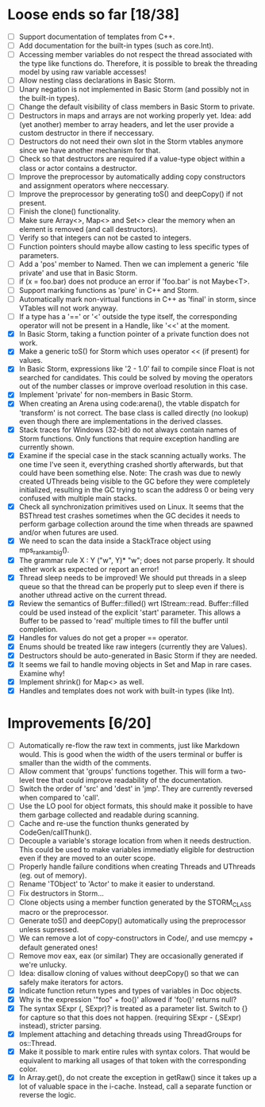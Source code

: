 * Loose ends so far [18/38]
  - [ ] Support documentation of templates from C++.
  - [ ] Add documentation for the built-in types (such as core.Int).
  - [ ] Accessing member variables do not respect the thread associated with the type like functions do.
        Therefore, it is possible to break the threading model by using raw variable accesses!
  - [ ] Allow nesting class declarations in Basic Storm.
  - [ ] Unary negation is not implemented in Basic Storm (and possibly not in the built-in types).
  - [ ] Change the default visibility of class members in Basic Storm to private.
  - [ ] Destructors in maps and arrays are not working properly yet. Idea: add (yet another) member 
        to array headers, and let the user provide a custom destructor in there if neccessary.
  - [ ] Destructors do not need their own slot in the Storm vtables anymore since we have another mechanism for that.
  - [ ] Check so that destructors are required if a value-type object within a class or actor
        contains a destructor.
  - [ ] Improve the preprocessor by automatically adding copy constructors and assignment operators
        where neccessary.
  - [ ] Improve the preprocessor by generating toS() and deepCopy() if not present.
  - [ ] Finish the clone() functionality.
  - [ ] Make sure Array<>, Map<> and Set<> clear the memory when an element is removed (and call destructors).
  - [ ] Verify so that integers can not be casted to integers.
  - [ ] Function pointers should maybe allow casting to less specific types of parameters.
  - [ ] Add a 'pos' member to Named. Then we can implement a generic 'file private' and use that in Basic Storm.
  - [ ] if (x = foo.bar) does not produce an error if 'foo.bar' is not Maybe<T>.
  - [ ] Support marking functions as 'pure' in C++ and Storm.
  - [ ] Automatically mark non-virtual functions in C++ as 'final' in storm, since VTables will not work anyway.
  - [ ] If a type has a '==' or '<' outside the type itself, the corresponding operator will not be present in
        a Handle, like '<<' at the moment.
  - [X] In Basic Storm, taking a function pointer of a private function does not work.
  - [X] Make a generic toS() for Storm which uses operator << (if present) for values.
  - [X] In Basic Storm, expressions like '2 - 1.0' fail to compile since Float is not searched for
        candidates. This could be solved by moving the operators out of the number classes or improve
        overload resolution in this case.
  - [X] Implement 'private' for non-members in Basic Storm.
  - [X] When creating an Arena using code:arena(), the vtable dispatch for 'transform' is not correct. The
        base class is called directly (no lookup) even though there are implementations in the derived classes.
  - [X] Stack traces for Windows (32-bit) do not always contain names of Storm functions. Only functions
        that require exception handling are currently shown.
  - [X] Examine if the special case in the stack scanning actually works. The one time I've seen
        it, everything crashed shortly afterwards, but that could have been something else.
        Note: The crash was due to newly created UThreads being visible to the GC before they
        were completely initialized, resulting in the GC trying to scan the address 0 or being
        very confused with multiple main stacks.
  - [X] Check all synchronization primitives used on Linux. It seems that the BSThread test crashes
        sometimes when the GC decides it needs to perform garbage collection around the time when threads
        are spawned and/or when futures are used.
  - [X] We need to scan the data inside a StackTrace object using mps_rank_ambig().
  - [X] The grammar rule X : Y ("w", Y)* "w"; does not parse properly. It should either work as expected 
        or report an error!
  - [X] Thread sleep needs to be improved! We should put threads in a sleep queue so that the thread
        can be properly put to sleep even if there is another uthread active on the current thread.
  - [X] Review the semantics of Buffer::filled() wrt IStream::read. Buffer::filled could be used instead
        of the explicit 'start' parameter. This allows a Buffer to be passed to 'read' multiple times
        to fill the buffer until completion.
  - [X] Handles for values do not get a proper == operator.
  - [X] Enums should be treated like raw integers (currently they are Values).
  - [X] Destructors should be auto-generated in Basic Storm if they are needed.
  - [X] It seems we fail to handle moving objects in Set and Map in rare cases. Examine why!
  - [X] Implement shrink() for Map<> as well.
  - [X] Handles and templates does not work with built-in types (like Int).

* Improvements [6/20]
  - [ ] Automatically re-flow the raw text in comments, just like Markdown would. This is good
        when the width of the users terminal or buffer is smaller than the width of the comments.
  - [ ] Allow comment that 'groups' functions together. This will form a two-level tree that could improve
        readability of the documentation.
  - [ ] Switch the order of 'src' and 'dest' in 'jmp'. They are currently reversed when compared to 'call'.
  - [ ] Use the LO pool for object formats, this should make it possible to have them garbage collected
        and readable during scanning.
  - [ ] Cache and re-use the function thunks generated by CodeGen/callThunk().
  - [ ] Decouple a variable's storage location from when it needs destruction. This could be used to make
        variables immediatly eligible for destruction even if they are moved to an outer scope.
  - [ ] Properly handle failure conditions when creating Threads and UThreads (eg. out of memory).
  - [ ] Rename 'TObject' to 'Actor' to make it easier to understand.
  - [ ] Fix destructors in Storm...
  - [ ] Clone objects using a member function generated by the STORM_CLASS macro or the preprocessor.
  - [ ] Generate toS() and deepCopy() automatically using the preprocessor unless supressed.
  - [ ] We can remove a lot of copy-constructors in Code/, and use memcpy + default generated ones!
  - [ ] Remove mov eax, eax (or similar) They are occasionally generated if we're unlucky.
  - [ ] Idea: disallow cloning of values without deepCopy() so that we can safely make iterators for actors.
  - [X] Indicate function return types and types of variables in Doc objects.
  - [X] Why is the expression '"foo" + foo()' allowed if 'foo()' returns null?
  - [X] The syntax SExpr (, SExpr)? is treated as a parameter list. Switch to {} for capture so that
        this does not happen. (requiring SExpr - (,SExpr) instead), stricter parsing.
  - [X] Implement attaching and detaching threads using ThreadGroups for os::Thread.
  - [X] Make it possible to mark entire rules with syntax colors. That would be equivalent to marking
        all usages of that token with the corresponding color.
  - [X] In Array.get(), do not create the exception in getRaw() since it takes up a lot of valuable space in
        the i-cache. Instead, call a separate function or reverse the logic.
